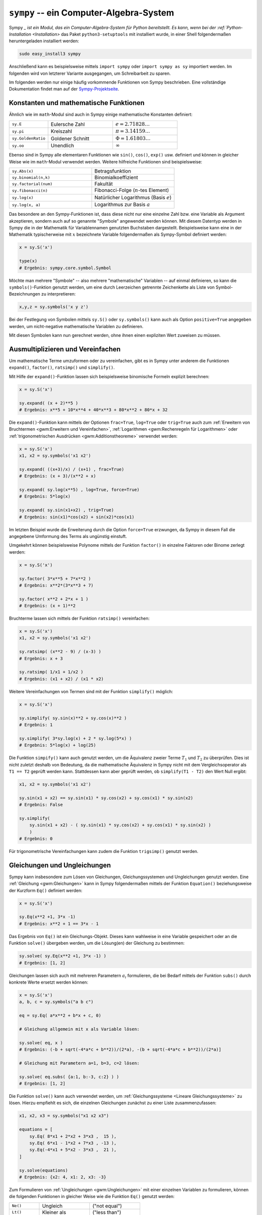 .. index:: sympy
.. _Sympy:

``sympy`` -- ein Computer-Algebra-System
========================================

Sympy `_ ist ein Modul, das ein Computer-Algebra-System für Python bereitstellt.
Es kann, wenn bei der :ref:`Python-Installation <Installation>` das Paket
``python3-setuptools`` mit installiert wurde, in einer Shell folgendermaßen
heruntergeladen installiert werden:

.. code-block:: bash

    sudo easy_install3 sympy

Anschließend kann es beispielsweise mittels ``import sympy`` oder ``import
sympy as sy`` importiert werden. Im folgenden wird von letzterer Variante
ausgegangen, um Schreibarbeit zu sparen.

Im folgenden werden nur einige häufig vorkommende Funktionen von Sympy
beschrieben. Eine vollständige Dokumentation findet man auf der
`Sympy-Projektseite <http://docs.sympy.org/latest/index.html>`_.


.. _Konstanten und mathematische Funktionen:

Konstanten und mathematische Funktionen
---------------------------------------

Ähnlich wie im ``math``-Modul sind auch in Sympy einige mathematische Konstanten
definiert:

.. list-table::
    :name: tab-sympy-konstanten
    :widths: 30 50 50

    * - ``sy.E``
      - Eulersche Zahl
      - :math:`e =  2.71828\ldots`
    * - ``sy.pi``
      - Kreiszahl
      - :math:`\pi = 3.14159\ldots`
    * - ``sy.GoldenRatio``
      - Goldener Schnitt
      - :math:`\Phi = 1.61803\ldots`
    * - ``sy.oo``
      - Unendlich
      - :math:`\infty`

Ebenso sind in Sympy alle elementaren Funktionen wie ``sin()``, ``cos()``,
``exp()`` usw. definiert und können in gleicher Weise wie im ``math``-Modul
verwendet werden. Weitere hilfreiche Funktionen sind beispielsweise:

.. list-table::
    :name: tab-sympy-funktionen
    :widths: 50 50

    * - ``sy.Abs(x)``
      - Betragsfunktion
    * - ``sy.binomial(n,k)``
      - Binomialkoeffizient
    * - ``sy.factorial(num)``
      - Fakultät
    * - ``sy.fibonacci(n)``
      - Fibonacci-Folge (:math:`n`-tes Element)
    * - ``sy.log(x)``
      - Natürlicher Logarithmus (Basis :math:`e`)
    * - ``sy.log(x, a)``
      - Logarithmus zur Basis :math:`a`

Das besondere an den Sympy-Funktionen ist, dass diese nicht nur eine einzelne
Zahl bzw. eine Variable als Argument akzeptieren, sondern auch auf so genannte
"Symbole" angewendet werden können. Mit diesem Datentyp werden in Sympy die in
der Mathematik für Variablennamen genutzten Buchstaben dargestellt.
Beispielsweise kann eine in der Mathematik typischerweise mit :math:`x`
bezeichnete Variable folgendermaßen als Sympy-Symbol definiert werden:

.. code-block:: python

    x = sy.S('x')

    type(x)
    # Ergebnis: sympy.core.symbol.Symbol

Möchte man mehrere "Symbole" -- also mehrere "mathematische" Variablen -- auf
einmal definieren, so kann die ``symbols()``-Funktion genutzt werden, um eine
durch Leerzeichen getrennte Zeichenkette als Liste von Symbol-Bezeichnungen
zu interpretieren:

.. code-block:: python

    x,y,z = sy.symbols('x y z')

Bei der Festlegung von Symbolen mittels ``sy.S()`` oder ``sy.symbols()`` kann
auch als Option ``positive=True`` angegeben werden, um nicht-negative
mathematische Variablen zu definieren.

Mit diesen Symbolen kann nun gerechnet werden, ohne ihnen einen expliziten
Wert zuweisen zu müssen.


.. _Ausmultiplizieren und Vereinfachen:

Ausmultiplizieren und Vereinfachen
----------------------------------

Um mathematische Terme umzuformen oder zu vereinfachen, gibt es in Sympy unter
anderem die Funktionen ``expand()``, ``factor()``, ``ratsimp()`` und
``simplify()``.

Mit Hilfe der ``expand()``-Funktion lassen sich beispielsweise binomische
Formeln explizit berechnen:

.. code-block:: python

    x = sy.S('x')

    sy.expand( (x + 2)**5 )
    # Ergebnis: x**5 + 10*x**4 + 40*x**3 + 80*x**2 + 80*x + 32

Die ``expand()``-Funktion kann mittels der Optionen ``frac=True``, ``log=True``
oder ``trig=True`` auch zum :ref:`Erweitern von Bruchtermen <gwm:Erweitern und
Vereinfachen>`, :ref:`Logarithmen <gwm:Rechenregeln für Logarithmen>` oder
:ref:`trigonometrischen Ausdrücken <gwm:Additionstheoreme>` verwendet werden:

.. code-block:: python

    x = sy.S('x')
    x1, x2 = sy.symbols('x1 x2')

    sy.expand( ((x+3)/x) / (x+1) , frac=True)
    # Ergebnis: (x + 3)/(x**2 + x)

    sy.expand( sy.log(x**5) , log=True, force=True)
    # Ergebnis: 5*log(x)

    sy.expand( sy.sin(x1+x2) , trig=True)
    # Ergebnis: sin(x1)*cos(x2) + sin(x2)*cos(x1)

Im letzten Beispiel wurde die Erweiterung durch die Option ``force=True``
erzwungen, da Sympy in diesem Fall die angegebene Umformung des Terms als
ungünstig einstuft.

Umgekehrt können beispielsweise Polynome mittels der Funktion ``factor()`` in
einzelne Faktoren oder Binome zerlegt werden:

.. code-block:: python

    x = sy.S('x')

    sy.factor( 3*x**5 + 7*x**2 )
    # Ergebnis: x**2*(3*x**3 + 7)

    sy.factor( x**2 + 2*x + 1 )
    # Ergebnis: (x + 1)**2

Bruchterme lassen sich mittels der Funktion ``ratsimp()`` vereinfachen:

.. code-block:: python

    x = sy.S('x')
    x1, x2 = sy.symbols('x1 x2')

    sy.ratsimp( (x**2 - 9) / (x-3) )
    # Ergebnis: x + 3

    sy.ratsimp( 1/x1 + 1/x2 )
    # Ergebnis: (x1 + x2) / (x1 * x2)

Weitere Vereinfachungen von Termen sind mit der Funktion ``simplify()`` möglich:

.. code-block:: python

    x = sy.S('x')

    sy.simplify( sy.sin(x)**2 + sy.cos(x)**2 )
    # Ergebnis: 1

    sy.simplify( 3*sy.log(x) + 2 * sy.log(5*x) )
    # Ergebnis: 5*log(x) + log(25)

Die Funktion ``simpify()`` kann auch genutzt werden, um die Äquivalenz zweier
Terme :math:`T_1` und :math:`T_2` zu überprüfen. Dies ist nicht zuletzt
deshalb von Bedeutung, da die mathematische Äquivalenz in Sympy nicht mit dem
Vergleichsoperator als ``T1 == T2`` geprüft werden kann. Stattdessen kann aber
geprüft werden, ob ``simplify(T1 - T2)`` den Wert Null ergibt:

.. code-block:: python

    x1, x2 = sy.symbols('x1 x2')

    sy.sin(x1 + x2) == sy.sin(x1) * sy.cos(x2) + sy.cos(x1) * sy.sin(x2)
    # Ergebnis: False

    sy.simplify(
        sy.sin(x1 + x2) - ( sy.sin(x1) * sy.cos(x2) + sy.cos(x1) * sy.sin(x2) )
        )
    # Ergebnis: 0

Für trigonometrische Vereinfachungen kann zudem die Funktion ``trigsimp()``
genutzt werden.


.. _Gleichungen und Ungleichungen:

Gleichungen und Ungleichungen
-----------------------------

Sympy kann insbesondere zum Lösen von Gleichungen, Gleichungssystemen und
Ungleichungen genutzt werden. Eine :ref:`Gleichung <gwm:Gleichungen>` kann in
Sympy folgendermaßen mittels der Funktion ``Equation()`` beziehungsweise der
Kurzform ``Eq()`` definiert werden:

.. code-block:: python

    x = sy.S('x')

    sy.Eq(x**2 +1, 3*x -1)
    # Ergebnis: x**2 + 1 == 3*x - 1

Das Ergebnis von ``Eq()`` ist ein Gleichungs-Objekt. Dieses kann wahlweise in
eine Variable gespeichert oder an die Funktion ``solve()`` übergeben werden, um
die Lösung(en) der Gleichung zu bestimmen:

.. code-block:: python

    sy.solve( sy.Eq(x**2 +1, 3*x -1) )
    # Ergebnis: [1, 2]

Gleichungen lassen sich auch mit mehreren Parametern :math:`a_i` formulieren,
die bei Bedarf mittels der Funktion ``subs()`` durch konkrete Werte ersetzt
werden können:

.. code-block:: python

    x = sy.S('x')
    a, b, c = sy.symbols("a b c")

    eq = sy.Eq( a*x**2 + b*x + c, 0)

    # Gleichung allgemein mit x als Variable lösen:

    sy.solve( eq, x )
    # Ergebnis: (-b + sqrt(-4*a*c + b**2))/(2*a), -(b + sqrt(-4*a*c + b**2))/(2*a)]

    # Gleichung mit Parametern a=1, b=3, c=2 lösen:

    sy.solve( eq.subs( {a:1, b:-3, c:2} ) )
    # Ergebnis: [1, 2]

Die Funktion ``solve()`` kann auch verwendet werden, um :ref:`Gleichungssysteme
<Lineare Gleichungssysteme>` zu lösen. Hierzu empfiehlt es sich, die einzelnen
Gleichungen zunächst zu einer Liste zusammenzufassen:

.. code-block:: python

    x1, x2, x3 = sy.symbols("x1 x2 x3")

    equations = [
        sy.Eq( 8*x1 + 2*x2 + 3*x3 ,  15 ),
        sy.Eq( 6*x1 - 1*x2 + 7*x3 , -13 ),
        sy.Eq(-4*x1 + 5*x2 - 3*x3 ,  21 ),
    ]

    sy.solve(equations)
    # Ergebnis: {x2: 4, x1: 2, x3: -3}


Zum Formulieren von :ref:`Ungleichungen <gwm:Ungleichungen>` mit einer einzelnen
Variablen zu formulieren, können die folgenden Funktionen in gleicher Weise wie
die Funktion ``Eq()`` genutzt werden:

.. list-table::
    :name: tab-ungleichungen
    :widths: 30 50 50

    * - ``Ne()``
      - Ungleich
      - ("not equal")
    * - ``Lt()``
      - Kleiner als
      - ("less than")
    * - ``Le()``
      - Kleiner gleich
      - ("less or equal")
    * - ``Gt()``
      - Größer als
      - ("greater than")
    * - ``Ge()``
      - Größer gleich
      - ("greater or equal")

Gegeben sei beispielsweise folgende Ungleichung:

.. math::

    x^2 - 8 \cdot x + 15 \le 2

In Sympy lautet die Ungleichung etwa so:

.. code-block:: python

    sy.Le(x**2 - 8*x + 15, 2)

Um die Ungleichung zu lösen, wird der obige Ausdruck wiederum an die Funktion
``solve()`` übergeben:

.. code-block:: python

    sy.solve( sy.Le(x**2 - 8*x + 15, 2) )
    # Ergebnis: And(-sqrt(3) + 4 <= re(x), im(x) == 0, re(x) <= sqrt(3) + 4)

Man erhält also die Schnittmenge ("And") von :math:`[-\sqrt{3}+ 4 \,;\,
+\infty[` und :math:`]-\infty \,;\, \sqrt{3}+4]` als Ergebnis, also das
Intervall :math:`[-\sqrt{3}+ 4 \,;\, +\sqrt{3}+ 4]`. Die zusätzliche Angabe von ``im(x) ==
0`` bedeutet lediglich, dass es sich bei der Lösung um eine reellwertige Lösung
handelt. [#]_

.. rubric:: Links

* `Sympy Projektseite <http://www.sympy.org/en/index.html>`_

.. raw:: html

    <hr />

.. only:: html

    .. rubric:: Anmerkungen:

.. [#] Eine komplexe Zahl :math:`z`, deren Imaginärteil :math:`\text{Im}(z)`
    gleich Null ist, hat nur einen Realteil :math:`\text{Re}(z)`. Sie ist damit
    mit einer reellen Zahl :math:`x` identisch, für die :math:`x =
    \text{Re}(z)` gilt.

    .. only:: html

        Eine andere Möglichkeit Polynom-Ungleichungen zu lösen, bietet übrigens die
        Funktion ``solve_poly_inequality()`` aus dem Teilmodul ``sympy.solvers``.
        Liegt ein Polynom in der allgemeinen Form vor, also :math:`a _{\rm{n}} \cdot
        x^n + a _{\rm{n-1}} \cdot x ^{n-1} + \ldots + a _{\rm{1}} \!\cdot x +  a
        _{\rm{0}} = 0`, dann kann die Ungleichung folgendermaßen gelöst werden:

        .. code-block:: python

            from sympy.solvers.inequalities import solve_poly_inequality

            solve_poly_inequality( sy.Poly( 8*x - 13 ) , "<" )
            # Ergebnis: [(-oo, 13/8)]

